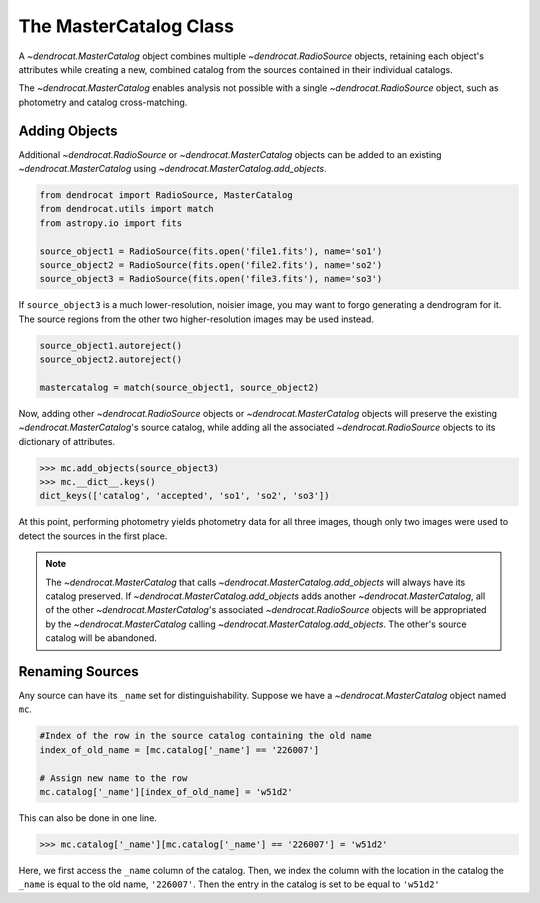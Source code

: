 .. _the_mastercatalog_class:

The MasterCatalog Class
=====================

A `~dendrocat.MasterCatalog` object combines multiple `~dendrocat.RadioSource` objects, retaining each object's attributes while creating a new, combined catalog from the sources contained in their individual catalogs.

The `~dendrocat.MasterCatalog` enables analysis not possible with a single `~dendrocat.RadioSource` object, such as photometry and catalog cross-matching. 

Adding Objects
--------------

Additional `~dendrocat.RadioSource` or `~dendrocat.MasterCatalog` objects can be added to an existing `~dendrocat.MasterCatalog` using `~dendrocat.MasterCatalog.add_objects`.

.. code-block:: python

    from dendrocat import RadioSource, MasterCatalog
    from dendrocat.utils import match
    from astropy.io import fits

    source_object1 = RadioSource(fits.open('file1.fits'), name='so1')
    source_object2 = RadioSource(fits.open('file2.fits'), name='so2')
    source_object3 = RadioSource(fits.open('file3.fits'), name='so3')

If ``source_object3`` is a much lower-resolution, noisier image, you may want to forgo generating a dendrogram for it. The source regions from the other two higher-resolution images may be used instead.

.. code-block:: python

    source_object1.autoreject()
    source_object2.autoreject()

    mastercatalog = match(source_object1, source_object2)

Now, adding other `~dendrocat.RadioSource` objects or `~dendrocat.MasterCatalog` objects will preserve the existing `~dendrocat.MasterCatalog`'s source catalog, while adding all the associated `~dendrocat.RadioSource` objects to its dictionary of attributes.

.. code-block:: python

    >>> mc.add_objects(source_object3)
    >>> mc.__dict__.keys()
    dict_keys(['catalog', 'accepted', 'so1', 'so2', 'so3'])

At this point, performing photometry yields photometry data for all three images, though only two images were used to detect the sources in the first place.

.. Note:: The `~dendrocat.MasterCatalog` that calls `~dendrocat.MasterCatalog.add_objects` will always have its catalog preserved. If `~dendrocat.MasterCatalog.add_objects` adds another `~dendrocat.MasterCatalog`, all of the other `~dendrocat.MasterCatalog`'s associated `~dendrocat.RadioSource` objects will be appropriated by the `~dendrocat.MasterCatalog` calling `~dendrocat.MasterCatalog.add_objects`. The other's source catalog will be abandoned.

Renaming Sources
----------------

Any source can have its ``_name`` set for distinguishability. Suppose we have a `~dendrocat.MasterCatalog` object named ``mc``.

.. code-block:: python

    #Index of the row in the source catalog containing the old name
    index_of_old_name = [mc.catalog['_name'] == '226007']
    
    # Assign new name to the row
    mc.catalog['_name'][index_of_old_name] = 'w51d2'

This can also be done in one line.

.. code-block:: python
    
    >>> mc.catalog['_name'][mc.catalog['_name'] == '226007'] = 'w51d2'

Here, we first access the ``_name`` column of the catalog. Then, we index the column with the location in the catalog the ``_name`` is equal to the old name, ``'226007'``. Then the entry in the catalog is set to be equal to ``'w51d2'``
